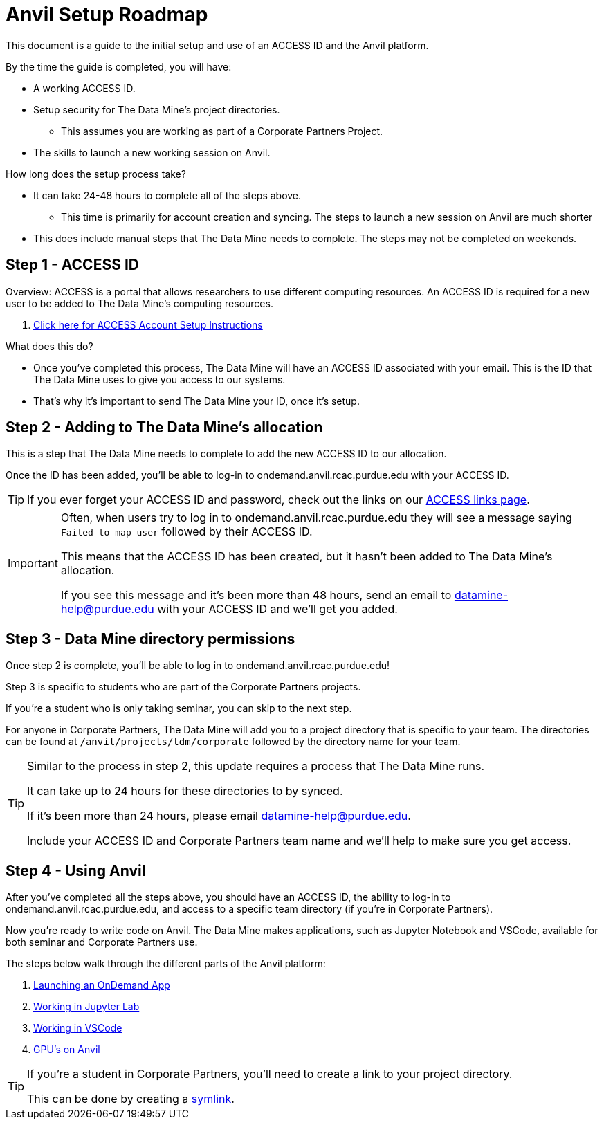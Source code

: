 = Anvil Setup Roadmap

This document is a guide to the initial setup and use of an ACCESS ID and the Anvil platform. 

By the time the guide is completed, you will have:

* A working ACCESS ID. 
* Setup security for The Data Mine's project directories. 
** This assumes you are working as part of a Corporate Partners Project. 
* The skills to launch a new working session on Anvil. 

How long does the setup process take?

* It can take 24-48 hours to complete all of the steps above.
** This time is primarily for account creation and syncing. The steps to launch a new session on Anvil are much shorter 
* This does include manual steps that The Data Mine needs to complete. The steps may not be completed on weekends. 

== Step 1 - ACCESS ID

Overview: ACCESS is a portal that allows researchers to use different computing resources. An ACCESS ID is required for a new user to be added to The Data Mine's computing resources. 

. xref:ward-access-setup.adoc[Click here for ACCESS Account Setup Instructions]

What does this do?

* Once you've completed this process, The Data Mine will have an ACCESS ID associated with your email. This is the ID that The Data Mine uses to give you access to our systems. 
* That's why it's important to send The Data Mine your ID, once it's setup.

== Step 2 - Adding to The Data Mine's allocation

This is a step that The Data Mine needs to complete to add the new ACCESS ID to our allocation. 

Once the ID has been added, you'll be able to log-in to ondemand.anvil.rcac.purdue.edu with your ACCESS ID. 

[TIP]
====
If you ever forget your ACCESS ID and password, check out the links on our xref:access-helpful-links.adoc[ACCESS links page].
====

[IMPORTANT]
====
Often, when users try to log in to ondemand.anvil.rcac.purdue.edu they will see a message saying `Failed to map user` followed by their ACCESS ID. 

This means that the ACCESS ID has been created, but it hasn't been added to The Data Mine's allocation. 

If you see this message and it's been more than 48 hours, send an email to datamine-help@purdue.edu with your ACCESS ID and we'll get you added. 
====

== Step 3 - Data Mine directory permissions

Once step 2 is complete, you'll be able to log in to ondemand.anvil.rcac.purdue.edu! 

Step 3 is specific to students who are part of the Corporate Partners projects. 

If you're a student who is only taking seminar, you can skip to the next step. 

For anyone in Corporate Partners, The Data Mine will add you to a project directory that is specific to your team. The directories can be found at `/anvil/projects/tdm/corporate` followed by the directory name for your team. 

[TIP]
====
Similar to the process in step 2, this update requires a process that The Data Mine runs. 

It can take up to 24 hours for these directories to by synced. 

If it's been more than 24 hours, please email datamine-help@purdue.edu. 

Include your ACCESS ID and Corporate Partners team name and we'll help to make sure you get access. 
====

== Step 4 - Using Anvil 

After you've completed all the steps above, you should have an ACCESS ID, the ability to log-in to ondemand.anvil.rcac.purdue.edu, and access to a specific team directory (if you're in Corporate Partners). 

Now you're ready to write code on Anvil. The Data Mine makes applications, such as Jupyter Notebook and VSCode, available for both seminar and Corporate Partners use. 

The steps below walk through the different parts of the Anvil platform:

. xref:anvil-getting-started.adoc[Launching an OnDemand App]
. xref:jupyter.adoc[Working in Jupyter Lab]
. xref:vscode.adoc[Working in VSCode]
. xref:gpu.adoc[GPU's on Anvil]

[TIP]
====
If you're a student in Corporate Partners, you'll need to create a link to your project directory. 

This can be done by creating a https://the-examples-book.com/tools/anvil/anvil-getting-started#helpful-tips[symlink].
====